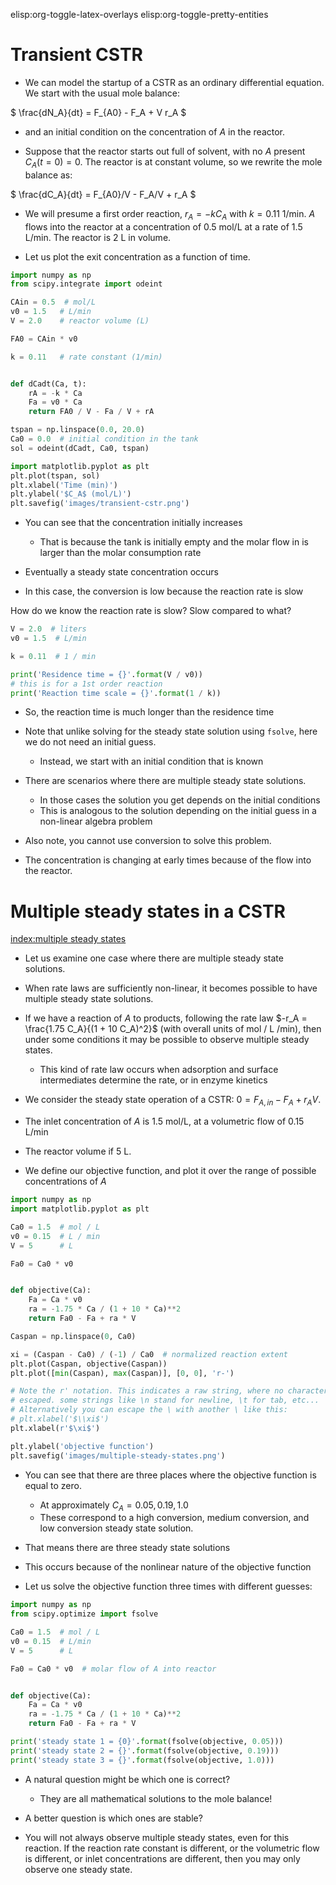 #+STARTUP: showall
elisp:org-toggle-latex-overlays  elisp:org-toggle-pretty-entities

* Transient CSTR

- We can model the startup of a CSTR as an ordinary differential equation. We start with the usual mole balance:

\( \frac{dN_A}{dt} = F_{A0} - F_A + V r_A \)

- and an initial condition on the concentration of $A$ in the reactor.

- Suppose that the reactor starts out full of solvent, with no $A$ present \(C_A(t=0) = 0   \).  The reactor is at constant volume, so we rewrite the mole balance as:

\( \frac{dC_A}{dt} = F_{A0}/V - F_A/V + r_A \)

- We will presume a first order reaction, $r_A = -k C_A$ with $k=0.11$ 1/min. $A$ flows into the reactor at a concentration of 0.5 mol/L at a rate of 1.5 L/min. The reactor is 2 L in volume.

- Let us plot the exit concentration as a function of time.

#+BEGIN_SRC python
import numpy as np
from scipy.integrate import odeint

CAin = 0.5  # mol/L
v0 = 1.5   # L/min
V = 2.0    # reactor volume (L)

FA0 = CAin * v0

k = 0.11   # rate constant (1/min)


def dCadt(Ca, t):
    rA = -k * Ca
    Fa = v0 * Ca
    return FA0 / V - Fa / V + rA

tspan = np.linspace(0.0, 20.0)
Ca0 = 0.0  # initial condition in the tank
sol = odeint(dCadt, Ca0, tspan)

import matplotlib.pyplot as plt
plt.plot(tspan, sol)
plt.xlabel('Time (min)')
plt.ylabel('$C_A$ (mol/L)')
plt.savefig('images/transient-cstr.png')
#+END_SRC

#+RESULTS:

[[./images/transient-cstr.png]]

- You can see that the concentration initially increases

  + That is because the tank is initially empty and the molar flow in is larger than the molar consumption rate

- Eventually a steady state concentration occurs

- In this case, the conversion is low because the reaction rate is slow


How do we know the reaction rate is slow? Slow compared to what?

#+BEGIN_SRC python
V = 2.0  # liters
v0 = 1.5  # L/min

k = 0.11  # 1 / min

print('Residence time = {}'.format(V / v0))
# this is for a 1st order reaction
print('Reaction time scale = {}'.format(1 / k))
#+END_SRC

#+RESULTS:
: Residence time = 1.3333333333333333
: Reaction time scale = 9.090909090909092

- So, the reaction time is much longer than the residence time

- Note that unlike solving for the steady state solution using =fsolve=, here we do not need an initial guess.
  + Instead, we start with an initial condition that is known

- There are scenarios where there are multiple steady state solutions.
  + In those cases the solution you get depends on the initial conditions
  + This is analogous to the solution depending on the initial guess in a non-linear algebra problem

- Also note, you cannot use conversion to solve this problem.

- The concentration is changing at early times because of the flow into the reactor.

* Multiple steady states in a CSTR
 [[index:multiple steady states]]

- Let us examine one case where there are multiple steady state solutions.

- When rate laws are sufficiently non-linear, it becomes possible to have multiple steady state solutions.

- If we have a reaction of $A$ to products, following the rate law $-r_A = \frac{1.75 C_A}{(1 + 10 C_A)^2}$ (with overall units of mol / L /min), then under some conditions it may be possible to observe multiple steady states.
  - This kind of rate law occurs when adsorption and surface intermediates determine the rate, or in enzyme kinetics

- We consider the steady state operation of a CSTR: $0 = F_{A,in} - F_{A} + r_A V$.

- The inlet concentration of $A$ is 1.5 mol/L, at a volumetric flow of 0.15 L/min

- The reactor volume if 5 L.

- We define our objective function, and plot it over the range of possible concentrations of $A$

#+BEGIN_SRC python
import numpy as np
import matplotlib.pyplot as plt

Ca0 = 1.5  # mol / L
v0 = 0.15  # L / min
V = 5      # L

Fa0 = Ca0 * v0


def objective(Ca):
    Fa = Ca * v0
    ra = -1.75 * Ca / (1 + 10 * Ca)**2
    return Fa0 - Fa + ra * V

Caspan = np.linspace(0, Ca0)

xi = (Caspan - Ca0) / (-1) / Ca0  # normalized reaction extent
plt.plot(Caspan, objective(Caspan))
plt.plot([min(Caspan), max(Caspan)], [0, 0], 'r-')

# Note the r' notation. This indicates a raw string, where no characters are
# escaped. some strings like \n stand for newline, \t for tab, etc...
# Alternatively you can escape the \ with another \ like this:
# plt.xlabel('$\\xi$')
plt.xlabel(r'$\xi$')

plt.ylabel('objective function')
plt.savefig('images/multiple-steady-states.png')
#+END_SRC

#+RESULTS:

[[./images/multiple-steady-states.png]]

- You can see that there are three places where the objective function is equal to zero.
  - At approximately $C_A = 0.05, 0.19, 1.0$
  - These correspond to a high conversion, medium conversion, and low conversion steady state solution.

- That means there are three steady state solutions

- This occurs because of the nonlinear nature of the objective function

- Let us solve the objective function three times with different guesses:

#+BEGIN_SRC python
import numpy as np
from scipy.optimize import fsolve

Ca0 = 1.5  # mol / L
v0 = 0.15  # L/min
V = 5      # L

Fa0 = Ca0 * v0  # molar flow of A into reactor


def objective(Ca):
    Fa = Ca * v0
    ra = -1.75 * Ca / (1 + 10 * Ca)**2
    return Fa0 - Fa + ra * V

print('steady state 1 = {0}'.format(fsolve(objective, 0.05)))
print('steady state 2 = {}'.format(fsolve(objective, 0.19)))
print('steady state 3 = {}'.format(fsolve(objective, 1.0)))
#+END_SRC

#+RESULTS:
: steady state 1 = [ 0.0740589]
: steady state 2 = [ 0.19680782]
: steady state 3 = [ 1.02913327]

- A natural question might be which one is correct?
  - They are all mathematical solutions to the mole balance!

- A better question is which ones are stable?

- You will not always observe multiple steady states, even for this reaction. If the reaction rate constant is different, or the volumetric flow is different, or inlet concentrations are different, then you may only observe one steady state.
